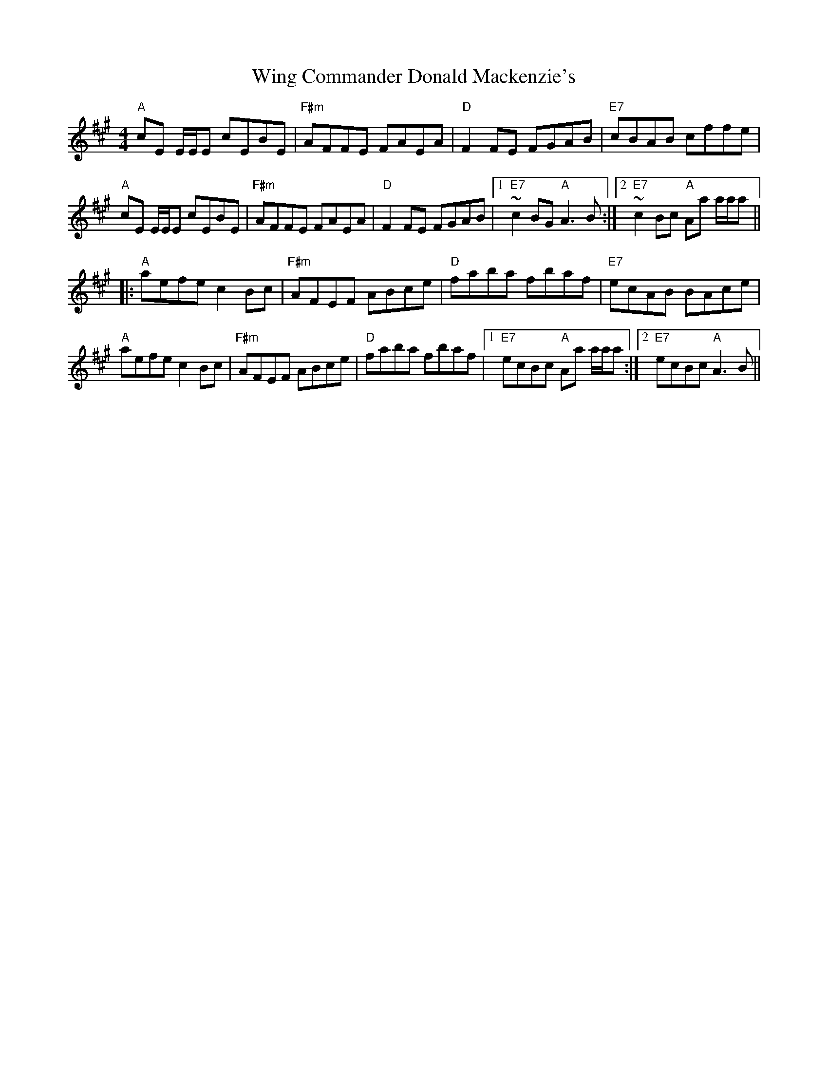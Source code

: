 X:1
T: Wing Commander Donald Mackenzie's
M: 4/4
L: 1/8
R: reel
K: F#min
"A"cE E/2E/2E cEBE|"F#m"AFFE FAEA|"D"F2FE FGAB|"E7"cBAB cffe|
"A"cE E/2E/2E cEBE|"F#m"AFFE FAEA|"D"F2FE FGAB|1"E7"~c2BG "A"A3B:|2"E7"~c2Bc "A"Aa a/2a/2a||
|:"A"aefe c2Bc|"F#m"AFEF ABce|"D"faba fbaf|"E7"ecAB BAce|
"A"aefe c2Bc|"F#m"AFEF ABce|"D"faba fbaf|1"E7"ecBc "A"Aa a/2a/2a:|2"E7"ecBc "A"A3B||
%
